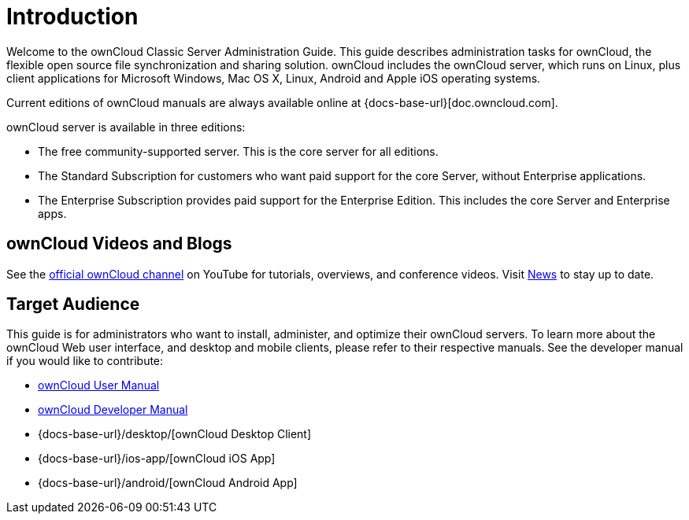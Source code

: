 = Introduction
:owncloud-news-url: https://owncloud.com/news/
:ownCloud-channel-url: https://www.youtube.com/channel/UC_4gez4lsWqciH-otOlXo5w

Welcome to the ownCloud Classic Server Administration Guide. This guide describes administration tasks for ownCloud, the flexible open source file synchronization and sharing solution. ownCloud includes the ownCloud server, which runs on Linux, plus client applications for Microsoft Windows, Mac OS X, Linux, Android and Apple iOS operating systems.

Current editions of ownCloud manuals are always available online at {docs-base-url}[doc.owncloud.com].

ownCloud server is available in three editions:

* The free community-supported server. This is the core server for all editions.
* The Standard Subscription for customers who want paid support for the core Server, without Enterprise applications.
* The Enterprise Subscription provides paid support for the Enterprise Edition. This includes the core Server and Enterprise apps.

== ownCloud Videos and Blogs

See the
{ownCloud-channel-url}[official ownCloud channel] on YouTube for tutorials, overviews, and conference videos. Visit {owncloud-news-url}[News] to stay up to date.

== Target Audience

This guide is for administrators who want to install, administer, and optimize their ownCloud servers. To learn more about the ownCloud Web user interface, and desktop and mobile clients, please refer to their respective manuals. See the developer manual if you would like to contribute:

* xref:classic_ui:index.adoc[ownCloud User Manual]
* xref:developer_manual:index.adoc[ownCloud Developer Manual]
* {docs-base-url}/desktop/[ownCloud Desktop Client]
* {docs-base-url}/ios-app/[ownCloud iOS App]
* {docs-base-url}/android/[ownCloud Android App]
